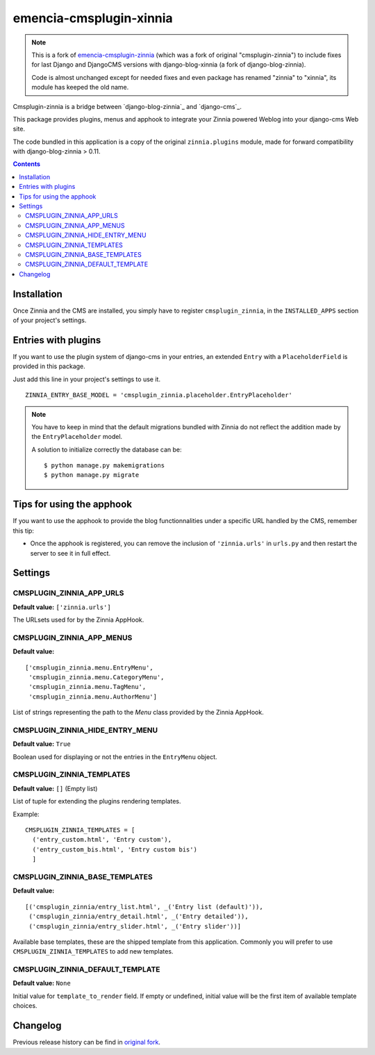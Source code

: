 ========================
emencia-cmsplugin-xinnia
========================

.. Note::
    This is a fork of
    `emencia-cmsplugin-zinnia <https://github.com/emencia/emencia-cmsplugin-zinnia>`_
    (which was a fork of original "cmsplugin-zinnia") to include fixes for last
    Django and DjangoCMS versions with django-blog-xinnia (a fork of django-blog-zinnia).

    Code is almost unchanged except for needed fixes and even package has renamed
    "zinnia" to "xinnia", its module has keeped the old name.

Cmsplugin-zinnia is a bridge between `django-blog-zinnia`_ and
`django-cms`_.

This package provides plugins, menus and apphook to integrate your Zinnia
powered Weblog into your django-cms Web site.

The code bundled in this application is a copy of the original
``zinnia.plugins`` module, made for forward compatibility with
django-blog-zinnia > 0.11.


.. contents::

.. _installation:

Installation
============

Once Zinnia and the CMS are installed, you simply have to register
``cmsplugin_zinnia``, in the ``INSTALLED_APPS`` section of your
project's settings.

.. _entry-placeholder:

Entries with plugins
====================

If you want to use the plugin system of django-cms in your entries, an
extended ``Entry`` with a ``PlaceholderField`` is provided in this package.

Just add this line in your project's settings to use it. ::

  ZINNIA_ENTRY_BASE_MODEL = 'cmsplugin_zinnia.placeholder.EntryPlaceholder'

.. note::
   You have to keep in mind that the default migrations bundled with Zinnia
   do not reflect the addition made by the ``EntryPlaceholder`` model.

   A solution to initialize correctly the database can be: ::

     $ python manage.py makemigrations
     $ python manage.py migrate

Tips for using the apphook
==========================

If you want to use the apphook to provide the blog functionnalities under a
specific URL handled by the CMS, remember this tip:

* Once the apphook is registered, you can remove the inclusion of
  ``'zinnia.urls'`` in ``urls.py`` and then restart the server to see it in
  full effect.

.. _settings:

Settings
========

CMSPLUGIN_ZINNIA_APP_URLS
-------------------------
**Default value:** ``['zinnia.urls']``

The URLsets used for by the Zinnia AppHook.

CMSPLUGIN_ZINNIA_APP_MENUS
--------------------------
**Default value:** ::

  ['cmsplugin_zinnia.menu.EntryMenu',
   'cmsplugin_zinnia.menu.CategoryMenu',
   'cmsplugin_zinnia.menu.TagMenu',
   'cmsplugin_zinnia.menu.AuthorMenu']

List of strings representing the path to the `Menu` class provided by the
Zinnia AppHook.

CMSPLUGIN_ZINNIA_HIDE_ENTRY_MENU
--------------------------------
**Default value:** ``True``

Boolean used for displaying or not the entries in the ``EntryMenu`` object.

CMSPLUGIN_ZINNIA_TEMPLATES
--------------------------
**Default value:** ``[]`` (Empty list)

List of tuple for extending the plugins rendering templates.

Example: ::

  CMSPLUGIN_ZINNIA_TEMPLATES = [
    ('entry_custom.html', 'Entry custom'),
    ('entry_custom_bis.html', 'Entry custom bis')
    ]

CMSPLUGIN_ZINNIA_BASE_TEMPLATES
-------------------------------
**Default value:** ::

  [('cmsplugin_zinnia/entry_list.html', _('Entry list (default)')),
   ('cmsplugin_zinnia/entry_detail.html', _('Entry detailed')),
   ('cmsplugin_zinnia/entry_slider.html', _('Entry slider'))]

Available base templates, these are the shipped template from this application.
Commonly you will prefer to use ``CMSPLUGIN_ZINNIA_TEMPLATES`` to add new
templates.

CMSPLUGIN_ZINNIA_DEFAULT_TEMPLATE
---------------------------------
**Default value:** ``None``

Initial value for ``template_to_render`` field. If empty or undefined, initial
value will be the first item of available template choices.

.. _changelog:

Changelog
=========

Previous release history can be find in
`original fork <https://github.com/emencia/emencia-cmsplugin-zinnia>`_.

